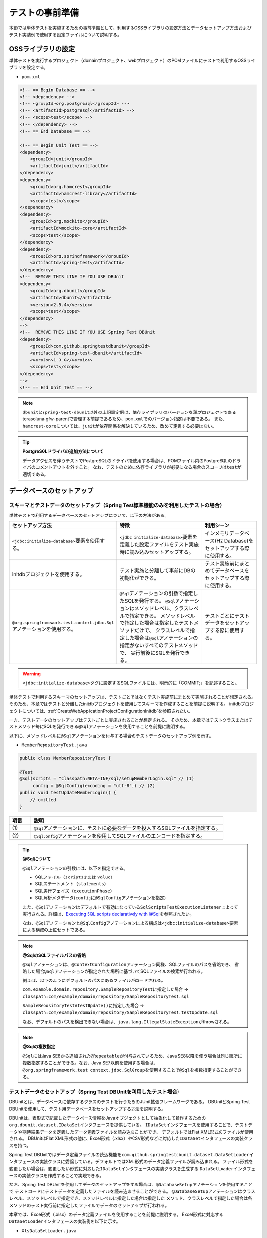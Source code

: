 
.. _PreparationForTest:

テストの事前準備
--------------------------------------------------------------------------------

.. only:: html

 .. contents:: 目次
    :local:

本節では単体テストを実施するための事前準備として、利用するOSSライブラリの設定方法とデータセットアップ方法および
テスト実装例で使用する設定ファイルについて説明する。

OSSライブラリの設定
^^^^^^^^^^^^^^^^^^^^^^^^^^^^^^^^^^^^^^^^^^^^^^^^^^^^^^^^^^^^^^^^^^^^^^^^^^^^^^^^

単体テストを実行するプロジェクト（domainプロジェクト、webプロジェクト）のPOMファイルにテストで利用するOSSライブラリを設定する。

* ``pom.xml``

.. code-block:: xml

    <!-- == Begin Database == -->
    <!-- <dependency> -->
    <!-- <groupId>org.postgresql</groupId> -->
    <!-- <artifactId>postgresql</artifactId> -->
    <!-- <scope>test</scope> -->
    <!-- </dependency> -->
    <!-- == End Database == -->

    <!-- == Begin Unit Test == -->
    <dependency>
        <groupId>junit</groupId>
        <artifactId>junit</artifactId>
    </dependency>
    <dependency>
        <groupId>org.hamcrest</groupId>
        <artifactId>hamcrest-library</artifactId>
        <scope>test</scope>
    </dependency>
    <dependency>
        <groupId>org.mockito</groupId>
        <artifactId>mockito-core</artifactId>
        <scope>test</scope>
    </dependency>
    <dependency>
        <groupId>org.springframework</groupId>
        <artifactId>spring-test</artifactId>
    </dependency>
    <!--  REMOVE THIS LINE IF YOU USE DBUnit
    <dependency>
        <groupId>org.dbunit</groupId>
        <artifactId>dbunit</artifactId>
        <version>2.5.4</version>
        <scope>test</scope>
    </dependency>
    -->
    <!--  REMOVE THIS LINE IF YOU USE Spring Test DBUnit
    <dependency>
        <groupId>com.github.springtestdbunit</groupId>
        <artifactId>spring-test-dbunit</artifactId>
        <version>1.3.0</version>
        <scope>test</scope>
    </dependency>
    -->
    <!-- == End Unit Test == -->

.. note::

    \ ``dbunit``\ と\ ``spring-test-dbunit``\ 以外の上記設定例は、依存ライブラリのバージョンを親プロジェクトである
    terasoluna-gfw-parentで管理する前提であるため、\ ``pom.xml``\ でのバージョン指定は不要である。
    また、\ ``hamcrest-core``\ については、\ ``junit``\ が依存関係を解決しているため、改めて定義する必要はない。

.. tip:: **PostgreSQLドライバの追加方法について**

    データアクセスを伴うテストでPostgreSQLのドライバを使用する場合は、POMファイル内のPostgreSQLのドライバのコメントアウトを外すこと。
    なお、テストのために依存ライブラリが必要になる場合のスコープは\ ``test``\ が適切である。

データベースのセットアップ
^^^^^^^^^^^^^^^^^^^^^^^^^^^^^^^^^^^^^^^^^^^^^^^^^^^^^^^^^^^^^^^^^^^^^^^^^^^^^^^^

.. _PreparationForTestDataSetupWithSpringTest:

スキーマとテストデータのセットアップ（Spring Test標準機能のみを利用したテストの場合）
"""""""""""""""""""""""""""""""""""""""""""""""""""""""""""""""""""""""""""""""""""""

単体テストで利用するデータベースのセットアップについて、以下の方法がある。

.. tabularcolumns:: |p{0.30\linewidth}|p{0.40\linewidth}|p{0.30\linewidth}|
.. list-table::
    :header-rows: 1
    :widths: 30 40 30

    * - セットアップ方法
      - 特徴
      - 利用シーン
    * - | \ ``<jdbc:initialize-database>``\ 要素を使用する。
      - | \ ``<jdbc:initialize-database>``\ 要素を定義した設定ファイルをテスト実施時に読み込みセットアップする。
      - | インメモリデータベース(H2 Database)をセットアップする際に使用する。
    * - | initdbプロジェクトを使用する。
      - | テスト実施と分離して事前にDBの初期化ができる。
      - | テスト実施前にまとめてデータベースをセットアップする際に使用する。
    * - | \ ``@org.springframework.test.context.jdbc.Sql``\ アノテーションを使用する。
      - | \ ``@Sql``\ アノテーションの引数で指定したSQLを発行する。
          \ ``@Sql``\ アノテーションはメソッドレベル、クラスレベルで指定できる。
          メソッドレベルで指定した場合は指定したテストメソッドだけで、
          クラスレベルで指定した場合は\ ``@Sql``\ アノテーションの指定がないすべてのテストメソッドで、
          実行前後にSQLを発行できる。
      - | テストごとにテストデータをセットアップする際に使用する。

.. warning::

   \ ``<jdbc:initialize-database>``\ タグに設定するSQLファイルには、明示的に「COMMIT;」を記述すること。

単体テストで利用するスキーマのセットアップは、テストごとではなくテスト実施前にまとめて実施されることが想定される。
そのため、本章ではテストと分離したinitdbプロジェクトを使用してスキーマを作成することを前提に説明する。
initdbプロジェクトについては、\ :ref:`CreateWebApplicationProjectConfigurationInitdb`\ を参照されたい。

一方、テストデータのセットアップはテストごとに実施されることが想定される。
そのため、本章ではテストクラスまたはテストメソッド毎にSQLを発行できる\ ``@Sql``\ アノテーションを使用することを前提に説明する。

以下に、メソッドレベルに\ ``@Sql``\ アノテーションを付与する場合のテストデータのセットアップ例を示す。

* ``MemberRepositoryTest.java``

.. code-block:: java

    public class MemberRepositoryTest {

    @Test
    @Sql(scripts = "classpath:META-INF/sql/setupMemberLogin.sql" // (1)
         config = @SqlConfig(encoding = "utf-8")) // (2)
    public void testUpdateMemberLogin() {
        // omitted
    }

.. tabularcolumns:: |p{0.10\linewidth}|p{0.90\linewidth}|
.. list-table::
    :header-rows: 1
    :widths: 10 90

    * - 項番
      - 説明
    * - | (1)
      - | \ ``@Sql``\ アノテーションに、テストに必要なデータを投入するSQLファイルを指定する。
    * - | (2)
      - | \ ``@SqlConfig``\ アノテーションを使用してSQLファイルのエンコードを指定する。

.. _PreparationForTestTipSqlAnnotation:

.. Tip:: **@Sqlについて**

    \ ``@Sql``\ アノテーションの引数には、以下を指定できる。

    * SQLファイル（\ ``scripts``\ または \ ``value``\ ）
    * SQLステートメント（\ ``statements``\ ）
    * SQL実行フェイズ（\ ``executionPhase``\ ）
    * SQL解析メタデータ(\ ``config``\ に\ ``@SqlConfig``\ アノテーションを指定)

    また、\ ``@Sql``\ アノテーションはデフォルトで有効になっている\ ``SqlScriptsTestExecutionListener``\ によって
    実行される。詳細は、\ `Executing SQL scripts declaratively with @Sql <https://docs.spring.io/spring/docs/4.3.11.RELEASE/spring-framework-reference/html/integration-testing.html#testcontext-executing-sql-declaratively>`_\ 
    を参照されたい。

    なお、\ ``@Sql``\ アノテーションと\ ``@SqlConfig``\ アノテーションによる構成は\ ``<jdbc:initialize-database>``\ 要素
    による構成の上位セットである。

.. _PreparationForTestNoteOmittedSqlFilePath:

.. note:: **@SqlのSQLファイルパスの省略**

    \ ``@Sql``\ アノテーションは、\ ``@ContextConfiguration``\ アノテーション同様、SQLファイルのパスを省略でき、
    省略した場合\ ``@Sql``\ アノテーションが指定された場所に基づいてSQLファイルの検索が行われる。

    例えば、以下のようにデフォルトのパスにあるファイルがロードされる。

    \ ``com.example.domain.repository.SampleRepositoryTest``\ に指定した場合 → 
    \ ``classpath:com/example/domain/repository/SampleRepositoryTest.sql``\
    
    \ ``SampleRepositoryTest#testUpdate()``\ に指定した場合 → 
    \ ``classpath:com/example/domain/repository/SampleRepositoryTest.testUpdate.sql``\

    なお、デフォルトのパスを検出できない場合は、\ ``java.lang.IllegalStateException``\ がthrowされる。

.. note:: **@Sqlの複数指定**

    \ ``@Sql``\ にはJava SE8から追加された\ ``@Repeatable``\ が付与されているため、Java SE8以降を使う場合は同じ箇所に
    複数指定することができる。なお、Java SE7以前を使用する場合は、\ ``@org.springframework.test.context.jdbc.SqlGroup``\
    を使用することで\ ``@Sql``\ を複数指定することができる。

.. _PreparationForTestDataSetupWithDBUnit:

テストデータのセットアップ（Spring Test DBUnitを利用したテスト場合）
""""""""""""""""""""""""""""""""""""""""""""""""""""""""""""""""""""""""""""""""

DBUnitとは、データベースに依存するクラスのテストを行うためのJUnit拡張フレームワークである。
DBUnitとSpring Test DBUnitを使用して、テスト用データベースをセットアップする方法を説明する。

DBUnitは、表形式で記載したデータベース情報をJavaオブジェクトとして抽象化して操作するための
\ ``org.dbunit.dataset.IDataSet``\ インタフェースを提供している。
\ ``IDataSet``\ インタフェースを使用することで、テストデータや期待結果データを定義したデータ定義ファイルを読み込むことができ、
デフォルトではFlat XML形式のファイルが使用される。
DBUnitはFlat XML形式の他に、Excel形式（.xlsx）やCSV形式などに対応した\ ``IDataSet``\ インタフェースの実装クラスを持つ。

Spring Test DBUnitではデータ定義ファイルの読込機能を\ ``com.github.springtestdbunit.dataset.DataSetLoader``\
インタフェースの実装クラスに委譲している。デフォルトではXML形式のデータ定義ファイルが読み込まれる。
ファイル形式を変更したい場合は、変更したい形式に対応した\ ``IDataSet``\インタフェースの実装クラスを生成する
\ ``DataSetLoader``\ インタフェースの実装クラスを作成することで実現できる。

なお、Spring Test DBUnitを使用してデータのセットアップをする場合は、\ ``@DatabaseSetup``\ アノテーションを使用することで
テストコードにテストデータを定義したファイルを読み込ませることができる。
\ ``@DatabaseSetup``\ アノテーションはクラスレベル、メソッドレベルで指定でき、メソッドレベルに指定した場合は指定した
メソッド、クラスレベルで指定した場合は各メソッドのテスト実行前に指定したファイルでデータのセットアップが行われる。

本章では、Excel形式（.xlsx）のデータ定義ファイルを使用することを前提に説明する。
Excel形式に対応する\ ``DataSetLoader``\ インタフェースの実装例を以下に示す。

* ``XlsDataSetLoader.java``

.. code-block:: java

    public class XlsDataSetLoader extends AbstractDataSetLoader { // (1)

        @Override
        protected IDataSet createDataSet(Resource resource) throws IOException, DataSetException {
            try (InputStream inputStream = resource.getInputStream()) {
                return new XlsDataSet(inputStream);
            }
        }
    }

.. tabularcolumns:: |p{0.10\linewidth}|p{0.90\linewidth}|
.. list-table::
    :header-rows: 1
    :widths: 10 90

    * - 項番
      - 説明
    * - | (1)
      - | Spring Test DBUnitが提供する抽象基底クラスである\ ``com.github.springtestdbunit.dataset.AbstractDataSetLoader``\
          を利用して、Excel形式のデータ定義ファイルの\ ``XlsDataSetLoader``\ クラスを定義する。

* ``MemberRepositoryDbunitTest.java``

.. code-block:: java

    // omitted
    @DbUnitConfiguration(dataSetLoader = XlsDataSetLoader.class) // (1)
    @DatabaseSetup("classpath:META-INF/dbunit/setup_MemberLogin.xlsx")
    public class MemberRepositoryDbunitTest {
        // omitted
    }

.. tabularcolumns:: |p{0.10\linewidth}|p{0.90\linewidth}|
.. list-table::
    :header-rows: 1
    :widths: 10 90

    * - 項番
      - 説明
    * - | (1)
      - | \ ``@DbUnitConfiguration``\ アノテーションに\ ``XlsDataSetLoader``\ クラスを指定することで、
          \ ``@DatabaseSetup``\ アノテーションを使用したExcel形式のデータ定義ファイル読込みができるようになる。

* Excel形式のデータ定義ファイル（setup_MemberLogin.xlsx）

.. figure:: ./images/PreparationForTestExcelFile.png
   :width: 70%

Excel形式のデータ定義ファイルでは、各シートが各テーブルに対応する。
シート名にはテーブル名、シートの一行目にはカラム名を設定する。 二行目以降にテーブルに挿入されるデータを記述する。

|

.. note:: **CSV形式のデータ定義ファイルを使用する場合**

    DBUnitでCSV形式のデータ定義ファイルを使用する場合は、\ ``IDataSet``\ インタフェースの実装クラスとして
    \ ``org.dbunit.dataset.csv.CsvDataSet.CsvDataSet``\ クラスを使用することで実現できる。


.. note:: **DBUnitがデフォルトで読み込むファイル形式について**

    DBUnitは、デフォルトでFlat XML形式のデータ定義ファイルをサポートしている。
    
    Spring Test DBUnitを使用した場合は、\ ``@DbUnitConfiguration``\ に\ ``dataSetLoader``\ を指定しなかった場合、
    Flat XML形式のファイルに対応した\ ``IDataSet``\ インタフェースの実装クラスである
    \ ``org.dbunit.dataset.xml.FlatXmlDataSet``\ クラスが使用される。

     Flat XML形式のデータ定義ファイル例を以下に示す。

    * ``setup_MemberLogin.xml``

     .. code-block:: xml

       <!-- (1) -->
       <?xml version='1.0' encoding='UTF-8'?>
       <dataset>
           <MEMBER_LOGIN CUSTOMER_NO="0000000001" PASSWORD="$2a$10$AUvby7NA4i5MpFbks.lYd.pgUCv7Ze32FdnQFE03N4EeEePqVAH0C" LAST_PASSWORD="$2a$10$bJ8HB/5LaMN/ntOQHpgiAu8tfG1Y/rP21MaoK4RBenghxcbhrLW5C" LOGIN_DATE_TIME="2017-09-13 16:47:04.283" LOGIN_FLG="FALSE" />
       </dataset>


     .. tabularcolumns:: |p{0.10\linewidth}|p{0.90\linewidth}|
     .. list-table::
         :header-rows: 1
         :widths: 10 90

         * - 項番
           - 説明
         * - | (1)
           - | \ ``dataset``\ 要素配下の各XML要素は、テーブルのレコードに対応しており、各XMLの要素名にテーブル名、
               属性名にカラム名、属性値に投入するデータを定義する。例では、\ ``MEMBER_LOGIN``\ テーブルに値を定義している。

|

.. _PreparationForTestMakeSettingFileForSpringTest:

テスト実装例で使用する設定ファイル
^^^^^^^^^^^^^^^^^^^^^^^^^^^^^^^^^^^^^^^^^^^^^^^^^^^^^^^^^^^^^^^^^^^^^^^^^^^^^^^^

Spring Testの DI機能を使用することでテストで使用するBeanを定義した設定ファイルを読み込み、テスト時に使用することができる。
詳細は\ :ref:`UsageOfLibraryForTestDIOfSpringTest`\ を参照されたい。

本章では、テストを行う際に必要な設定を\ ``test-context.xml``\ に定義し、その設定ファイルをテスト時の共通設定としている。
なお、\ ``test-context.xml``\ はdomainプロジェクトの\ ``src/test/resources/test-context.xml``\ から
\ ``<import resource="classpath:META-INF/spring/projectName-domain.xml" />``\ を削除し、各層ごとにアプリケーションが
保持する設定ファイル（\ ``sample-infra.xml``\など）と組み合わせて読み込む方針でテストを実装している。

.. note:: **単体テストで利用する設定ファイルの作成単位**

    本章では上記のように設定ファイルを作成しているが、実際に設定ファイルを用意する際には、アーキテクトが業務要件を考慮して
    共通設定を定義し、それを元にテスト実装チームで必要な設定を追加するようにして対応すること。


以下に本章の実装例で使用する設定ファイルを示す。

* ``test-context.xml``

.. code-block:: xml

    <?xml version="1.0" encoding="UTF-8"?>
    <beans xmlns="http://www.springframework.org/schema/beans"
      xmlns:xsi="http://www.w3.org/2001/XMLSchema-instance"
      xmlns:context="http://www.springframework.org/schema/context"
      xsi:schemaLocation="http://www.springframework.org/schema/beans http://www.springframework.org/schema/beans/spring-beans.xsd
            http://www.springframework.org/schema/context http://www.springframework.org/schema/context/spring-context.xsd">

        <context:property-placeholder
                        location="classpath*:/META-INF/spring/*.properties" />

        <!-- (1) -->
        <bean id="exceptionLogger" class="org.terasoluna.gfw.common.exception.ExceptionLogger" />

        <bean id="jdbcTemplate" class="org.springframework.jdbc.core.JdbcTemplate">
            <property name="dataSource" ref="dataSource" />
        </bean>

        <!-- (2) -->
        <bean id="passwordEncoder" class="org.springframework.security.crypto.bcrypt.BCryptPasswordEncoder" />

    </beans>


.. tabularcolumns:: |p{0.10\linewidth}|p{0.90\linewidth}|
.. list-table::
    :header-rows: 1
    :widths: 10 90

    * - 項番
      - 説明
    * - | (1)
      - | テスト実施に必要なBeanを定義する。
    * - | (2)
      - | ここでは、テスト例を実装するために\ ``passwordEncoder``\ のBean定義を追加している。
        | Bean定義については、業務に応じて適宜追加されたい。

